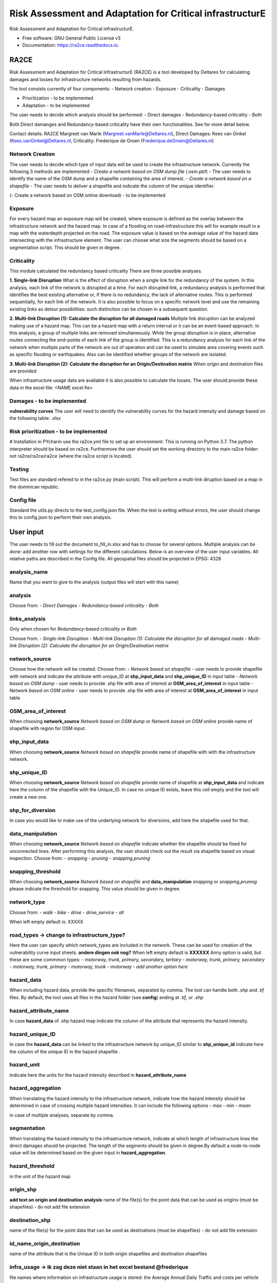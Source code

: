 ==========================================================
Risk Assessment and Adaptation for Critical infrastructurE
==========================================================


.. image:: https://img.shields.io/pypi/v/ra2ce.svg
        :target: https://pypi.python.org/pypi/ra2ce

.. image:: https://img.shields.io/travis/mjevanmarle/ra2ce.svg
        :target: https://travis-ci.com/mjevanmarle/ra2ce

.. image:: https://readthedocs.org/projects/ra2ce/badge/?version=latest
        :target: https://ra2ce.readthedocs.io/en/latest/?badge=latest
        :alt: Documentation Status


.. image:: https://pyup.io/repos/github/mjevanmarle/ra2ce/shield.svg
     :target: https://pyup.io/repos/github/mjevanmarle/ra2ce/
     :alt: Updates



Risk Assessment  and Adaptation for Critical infrastructurE.


* Free software: GNU General Public License v3
* Documentation: https://ra2ce.readthedocs.io.


RA2CE
========
Risk Assessment and Adaptation for Critical InfrastructurE (RA2CE) is a tool developed by Deltares for calculating damages and losses for infrastructure networks resulting from hazards.

The tool consists currently of four components:
- Network creation
- Exposure
- Criticality
- Damages

- Prioritization - to be implemented
- Adaptation - to be implemented

The user needs to decide which analysis should be performed:
- Direct damages 
- Redundancy-based criticality
- Both

Both Direct damanges and Redundancy-based criticality have their own functionalities. See for more detail below.

Contact details: RA2CE Margreet van Marle (Margreet.vanMarle@Deltares.nl), Direct Damages: Kees van Ginkel (Kees.vanGinkel@Deltares.nl, Criticality: Frederique de Groen (Frederique.deGroen@Deltares.nl)

Network Creation
--------
The user needs to decide which type of input data will be used to create the infrastructure network. Currently the following 3 methods are implemented
- *Create a network based on OSM dump file* (.osm.pbf) -  The user needs to identify the name of the OSM dump and a shapefile containing the area of interest. 
- *Create a network based on a shapefile*  - The user needs to deliver a shapefile and indicate the column of the unique identifier.

(- Create a network based on OSM online download) - to be implemented

Exposure
--------
For every hazard map an exposure map will be created, where exposure is defined as the overlay between the infrastructure network and the hazard map. In case of a flooding on road-infrastructure this will for example result in a map with the waterdepth projected on the road. The exposure value is based on the average value of the hazard data intersecting with the infrastructure element. The user can choose what size the segments should be based on a segmentation script. This should be given in degree. 

Criticality
--------
This module calculated the redundancy based criticality
There are three possible analyses.

**1. Single-link Disruption**
What is the effect of disruption when a single link for the redundancy of the system.  In this analysis, each link of the network is disrupted at a time. For each disrupted link, a redundancy analysis is performed that identifies the best existing alternative or, if there is no redundancy, the lack of alternative routes. This is performed sequentially, for each link of the network. It is also possible to focus on a specific network level and use the remaining existing links as detour possibilities: such distinction can be chosen in a subsequent question.

**2. Multi-link Disruption (1): Calculate the disruption for all damaged roads**
Multiple link disruption can be analyzed making use of a hazard map. This can be a hazard map with a return interval or it can be an event-based approach.
In this analysis, a group of multiple links are removed simultaneously. While the group disruption is in place, alternative routes connecting the end-points of each link of the group is identified. This is a redundancy analysis for each link of the network when multiple parts of the network are out of operation and can be used to simulate area covering events such as specific flooding or earthquakes. Also can be identified whether groups of the network are isolated.

**3. Multi-link Disruption (2): Calculate the disruption for an Origin/Destination matrix**
When origin and destination files are provided 

When infrastructure usage data are available it is also possible to calculate the losses. The user should provide these data in the excel file: <NAME excel fie>

Damages - to be implemented
--------
**vulnerability curves**
The user will need to identify the vulnerability curves for the hazard intensity and damage based on the following table: .xlsx

Risk prioritization - to be implemented
--------
# Installation
in PYcharm use the ra2ce.yml file to set up an environment. This is running on Python 3.7. The python interpreter should be based on ra2ce.
Furthermore the user should set the working directory to the main ra2ce folder: not ra2ce/ra2ce/ra2ce (where the ra2ce script is located).

Testing
--------
Test files are standard refered to in the ra2ce.py (main script). This will perform a multi-link diruption based on a map in the dominican republic.

Config file
--------
Standard the utils.py directs to the test_config.json file. When the test is exiting without errors, the user should change this to config.json to perform their own analysis.

User input
========
The user needs to fill out the document to_fill_in.xlsx and has to choose for several options. Multiple analysis can be done: add another row with settings for the different calculations.
Below is an overview of the user input variables. All relative paths are described in the Config file.
All geospatial files should be projected in EPSG: 4326

analysis_name
--------
Name that you want to give to the analysis (output files will start with this name)

analysis
--------
Choose from: 
- *Direct Damages*
- *Redundancy-based criticality*
- *Both*

links_analysis
--------
Only when chosen for *Redundancy-based criticality* or *Both*

Choose from:
- *Single-link Disruption*
- *Multi-link Disruption (1): Calculate the disruption for all damaged roads*
- *Multi-link Disruption (2): Calculate the disruption for an Origin/Destination matrix*

network_source
--------
Choose how the network will be created. 
Choose from:
- *Network based on shapefile* - user needs to provide shapefile with network and indicate the attribute with unique_ID at **shp_input_data** and **shp_unique_ID** in input table
- *Network based on OSM dump* - user needs to provide .shp file with area of interest at **OSM_area_of_interest** in input table
- *Network based on OSM online* - user needs to provide .shp file with area of interest at **OSM_area_of_interest** in input table

OSM_area_of_interest
--------
When choosing **network_source** *Network based on OSM dump* or *Network based on OSM online* provide name of shapefile with region for OSM input. 

shp_input_data
--------
When choosing **network_source** *Network based on shapefile* provide name of shapefile with with the infrastructure network.

shp_unique_ID
--------
When choosing **network_source** *Network based on shapefile* provide name of shapefile at **shp_input_data** and indicate here the column of the shapefile with the Unique_ID. In case no unique ID exists, leave this cell empty and the tool will create a new one.

shp_for_diversion
--------
In case you would like to make use of the underlying network for diversions, add here the shapefile used for that.

data_manipulation
--------
When choosing **network_source** *Network based on shapefile* indicate whether the shapefile should be fixed for unconnected lines. After performing this analysis, the user should check out the result via shapefile based on visual inspection. Choose from:
- *snapping*
- *pruning*
- *snapping,pruning*

snapping_threshold
--------
When choosing **network_source** *Network based on shapefile* and **data_manipulation** *snapping* or *snapping,pruning* please indicate the threshold for snapping. This value should be given in degree.

network_type
--------
Choose from:
- *walk*
- *bike*
- *drive*
- *drive_service*
- *all*

When left empty default is: XXXXX

road_types -> **change to infrastructure_type?**
--------
Here the user can specify which network_types are included in the network. These can be used for creation of the vulnerability curve input sheets. **andere dingen ook nog?**
When left empty default is **XXXXXX**
Anny option is valid, but these are some commmon types:
- *motorway, trunk, primary, secondary, tertiary*
- *motorway, trunk, primary, secondary*
- *motorway, trunk, primary*
- *motorway, trunk*
- *motorway*
- *add another option here*

hazard_data
--------
When including hazard data, provide the specific filenames, separated by comma. The tool can handle both *.shp* and *.tif* files. By default, the tool uses all files in the hazard folder (see **config**) ending at *.tif*, or *.shp*

hazard_attribute_name
--------
In case **hazard_data** of .shp hazard map indicate the column of the attribute that represents the hazard intensity.

hazard_unique_ID
--------
In case the **hazard_data** can be linked to the infrastructure network by unique_ID similar to **shp_unique_id** indicate here the column of the unique ID in the hazard shapefile .

hazard_unit
--------
Indicate here the units for the hazard intensity described in **hazard_attribute_name**

hazard_aggregation
--------
When translating the hazard intensity to the infrastructure network, indicate how the hazard intensity should be determined in case of crossing multiple hazard intensities. It can include the following options 
- *max*
- *min*
- *mean*

in case of multiple analyses, separate by comma.

segmentation
--------
When translating the hazard intensity to the infrastructure network, indicate at which length of infrastructure lines the direct damages should be projected. The length of the segments should be given in degree.By default a node-to-node value will be determined based on the given input in **hazard_aggregation**.

hazard_threshold
--------
in the unit of the hazard map

origin_shp
--------
**add text on origin and destination analysis** name of the file(s) for the point data that can be used as origins (must be shapefiles) - do not add file extension

destination_shp
--------
name of the file(s) for the point data that can be used as destinations (must be shapefiles) - do not add file extension

id_name_origin_destination
--------
name of the attribute that is the Unique ID in both origin shapefiles and destination shapefiles

infra_usage -> ik zag deze niet staan in het excel bestand @frederique
--------
file names where information on infrastructure usage is stored: the Average Annual Daily Traffic and costs per vehicle type

vulnerability_functions
--------
--> deze moet nog toegevoegd!




Credits
-------

This package was created with Cookiecutter_ and the `audreyr/cookiecutter-pypackage`_ project template.

.. _Cookiecutter: https://github.com/audreyr/cookiecutter
.. _`audreyr/cookiecutter-pypackage`: https://github.com/audreyr/cookiecutter-pypackage
